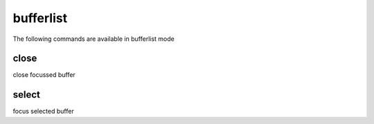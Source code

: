 bufferlist
----------
The following commands are available in bufferlist mode

.. index:: close

close
_____

close focussed buffer


.. index:: select

select
______

focus selected buffer


